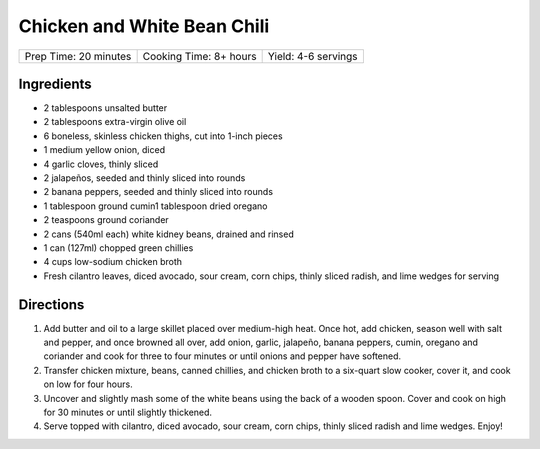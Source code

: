 Chicken and White Bean Chili
============================

+-----------------------+------------------------+---------------------+
| Prep Time: 20 minutes | Cooking Time: 8+ hours | Yield: 4-6 servings |
+-----------------------+------------------------+---------------------+

Ingredients
-----------

- 2 tablespoons unsalted butter
- 2 tablespoons extra-virgin olive oil
- 6 boneless, skinless chicken thighs, cut into 1-inch pieces
- 1 medium yellow onion, diced
- 4 garlic cloves, thinly sliced
- 2 jalapeños, seeded and thinly sliced into rounds
- 2 banana peppers, seeded and thinly sliced into rounds
- 1 tablespoon ground cumin1 tablespoon dried oregano
- 2 teaspoons ground coriander
- 2 cans (540ml each) white kidney beans, drained and rinsed
- 1 can (127ml) chopped green chillies
- 4 cups low-sodium chicken broth
- Fresh cilantro leaves, diced avocado, sour cream, corn chips, thinly sliced radish, and lime wedges for serving

Directions
----------

1. Add butter and oil to a large skillet placed over medium-high heat. Once
   hot, add chicken, season well with salt and pepper, and once browned all
   over, add onion, garlic, jalapeño, banana peppers, cumin, oregano and
   coriander and cook for three to four minutes or until onions and pepper
   have softened. 
2. Transfer chicken mixture, beans, canned chillies, and chicken broth to a
   six-quart slow cooker, cover it, and cook on low for four hours. 
3. Uncover and slightly mash some of the white beans using the back of a
   wooden spoon. Cover and cook on high for 30 minutes or until slightly
   thickened. 
4. Serve topped with cilantro, diced avocado, sour cream, corn chips, thinly
   sliced radish and lime wedges. Enjoy!
